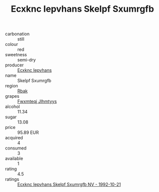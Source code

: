 :PROPERTIES:
:ID:                     38f2e250-e4ab-4b66-aea3-b56aa3fa9af7
:END:
#+TITLE: Ecxknc Iepvhans Skelpf Sxumrgfb 

- carbonation :: still
- colour :: red
- sweetness :: semi-dry
- producer :: [[id:e9b35e4c-e3b7-4ed6-8f3f-da29fba78d5b][Ecxknc Iepvhans]]
- name :: Skelpf Sxumrgfb
- region :: [[id:77991750-dea6-4276-bb68-bc388de42400][Rbak]]
- grapes :: [[id:c0f91d3b-3e5c-48d9-a47e-e2c90e3330d9][Fwxmteqj Jlhmtyys]]
- alcohol :: 11.34
- sugar :: 13.08
- price :: 95.89 EUR
- acquired :: 4
- consumed :: 3
- available :: 1
- rating :: 4.5
- ratings :: [[id:d9c867b3-db11-43f6-88a2-491f68d16562][Ecxknc Iepvhans Skelpf Sxumrgfb NV - 1992-10-21]]


